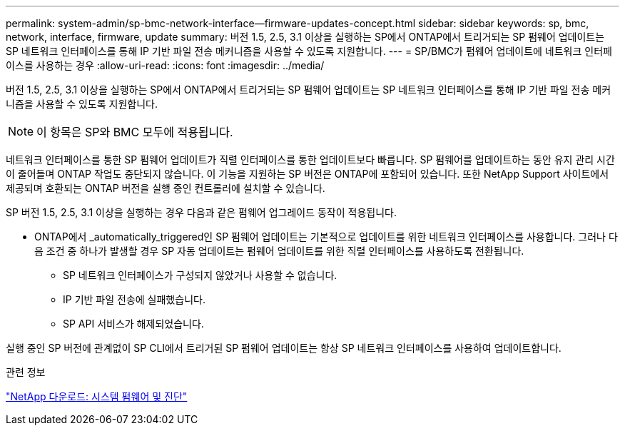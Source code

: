 ---
permalink: system-admin/sp-bmc-network-interface--firmware-updates-concept.html 
sidebar: sidebar 
keywords: sp, bmc, network, interface, firmware, update 
summary: 버전 1.5, 2.5, 3.1 이상을 실행하는 SP에서 ONTAP에서 트리거되는 SP 펌웨어 업데이트는 SP 네트워크 인터페이스를 통해 IP 기반 파일 전송 메커니즘을 사용할 수 있도록 지원합니다. 
---
= SP/BMC가 펌웨어 업데이트에 네트워크 인터페이스를 사용하는 경우
:allow-uri-read: 
:icons: font
:imagesdir: ../media/


[role="lead"]
버전 1.5, 2.5, 3.1 이상을 실행하는 SP에서 ONTAP에서 트리거되는 SP 펌웨어 업데이트는 SP 네트워크 인터페이스를 통해 IP 기반 파일 전송 메커니즘을 사용할 수 있도록 지원합니다.

[NOTE]
====
이 항목은 SP와 BMC 모두에 적용됩니다.

====
네트워크 인터페이스를 통한 SP 펌웨어 업데이트가 직렬 인터페이스를 통한 업데이트보다 빠릅니다. SP 펌웨어를 업데이트하는 동안 유지 관리 시간이 줄어들며 ONTAP 작업도 중단되지 않습니다. 이 기능을 지원하는 SP 버전은 ONTAP에 포함되어 있습니다. 또한 NetApp Support 사이트에서 제공되며 호환되는 ONTAP 버전을 실행 중인 컨트롤러에 설치할 수 있습니다.

SP 버전 1.5, 2.5, 3.1 이상을 실행하는 경우 다음과 같은 펌웨어 업그레이드 동작이 적용됩니다.

* ONTAP에서 _automatically_triggered인 SP 펌웨어 업데이트는 기본적으로 업데이트를 위한 네트워크 인터페이스를 사용합니다. 그러나 다음 조건 중 하나가 발생할 경우 SP 자동 업데이트는 펌웨어 업데이트를 위한 직렬 인터페이스를 사용하도록 전환됩니다.
+
** SP 네트워크 인터페이스가 구성되지 않았거나 사용할 수 없습니다.
** IP 기반 파일 전송에 실패했습니다.
** SP API 서비스가 해제되었습니다.




실행 중인 SP 버전에 관계없이 SP CLI에서 트리거된 SP 펌웨어 업데이트는 항상 SP 네트워크 인터페이스를 사용하여 업데이트합니다.

.관련 정보
https://mysupport.netapp.com/site/downloads/firmware/system-firmware-diagnostics["NetApp 다운로드: 시스템 펌웨어 및 진단"^]
